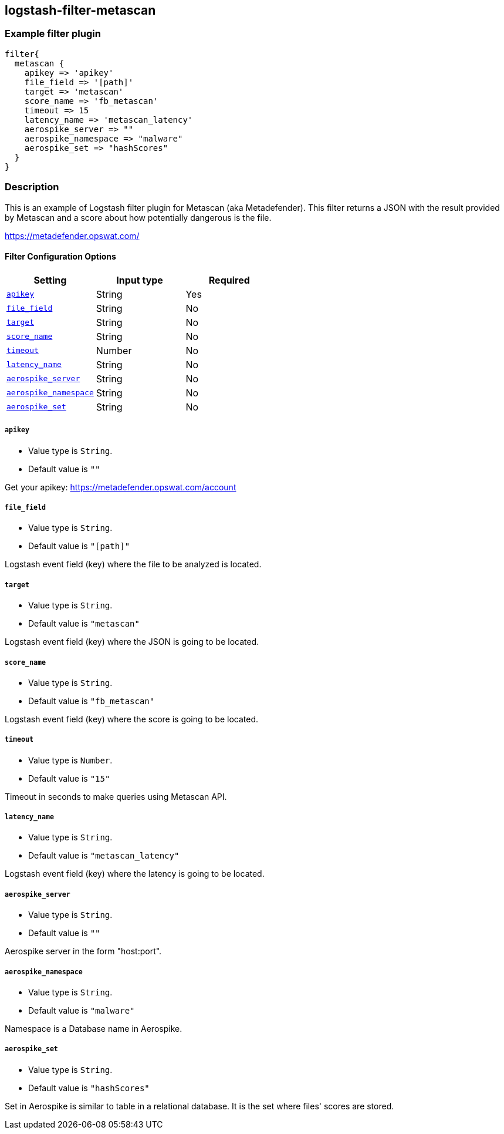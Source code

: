 :plugin: example
:type: filter

///////////////////////////////////////////
START - GENERATED VARIABLES, DO NOT EDIT!
///////////////////////////////////////////
:version: %VERSION%
:release_date: %RELEASE_DATE%
:changelog_url: %CHANGELOG_URL%
:include_path: ../../../../logstash/docs/include
///////////////////////////////////////////
END - GENERATED VARIABLES, DO NOT EDIT!
///////////////////////////////////////////

[id="plugins-{type}s-{plugin}"]

== logstash-filter-metascan

=== Example filter plugin

[,logstash]
----
filter{
  metascan {
    apikey => 'apikey'
    file_field => '[path]'
    target => 'metascan'
    score_name => 'fb_metascan'
    timeout => 15
    latency_name => 'metascan_latency'
    aerospike_server => ""
    aerospike_namespace => "malware"
    aerospike_set => "hashScores"
  }
}
----

=== Description

This is an example of Logstash filter plugin for Metascan (aka Metadefender). This filter returns a JSON with the result provided by Metascan and a score about how potentially dangerous is the file.

https://metadefender.opswat.com/

[id="plugins-{type}s-{plugin}-options"]
==== Filter Configuration Options

[cols="<,<,<",options="header",]
|====================================================================================
|               Setting                                     |   Input type  |Required
| <<plugins-{type}s-{plugin}-apikey>>                       |String         |Yes
| <<plugins-{type}s-{plugin}-file_field>>                   |String         |No
| <<plugins-{type}s-{plugin}-target>>                       |String         |No
| <<plugins-{type}s-{plugin}-score_name>>                   |String         |No
| <<plugins-{type}s-{plugin}-timeout>>                      |Number         |No
| <<plugins-{type}s-{plugin}-latency_name>>                 |String         |No
| <<plugins-{type}s-{plugin}-aerospike_server>>             |String         |No
| <<plugins-{type}s-{plugin}-aerospike_namespace>>          |String         |No
| <<plugins-{type}s-{plugin}-aerospike_set>>                |String         |No
|====================================================================================

[id="plugins-{type}s-{plugin}-apikey"]
===== `apikey`

  * Value type is `String`.
  * Default value is `""`

Get your apikey: https://metadefender.opswat.com/account

[id="plugins-{type}s-{plugin}-file_field"]
===== `file_field`

* Value type is `String`.
* Default value is `"[path]"`

Logstash event field (key) where the file to be analyzed is located.

[id="plugins-{type}s-{plugin}-target"]
===== `target`

* Value type is `String`.
* Default value is `"metascan"`

Logstash event field (key) where the JSON is going to be located.

[id="plugins-{type}s-{plugin}-score_name"]
===== `score_name`

* Value type is `String`.
* Default value is `"fb_metascan"`

Logstash event field (key) where the score is going to be located.

[id="plugins-{type}s-{plugin}-timeout"]
===== `timeout`

* Value type is `Number`.
* Default value is `"15"`

Timeout in seconds to make queries using Metascan API.

[id="plugins-{type}s-{plugin}-latency_name"]
===== `latency_name`

* Value type is `String`.
* Default value is `"metascan_latency"`

Logstash event field (key) where the latency is going to be located.

[id="plugins-{type}s-{plugin}-aerospike_server"]
===== `aerospike_server`

* Value type is `String`.
* Default value is `""`

Aerospike server in the form "host:port".

[id="plugins-{type}s-{plugin}-aerospike_namespace"]
===== `aerospike_namespace`

* Value type is `String`.
* Default value is `"malware"`

Namespace is a Database name in Aerospike.

[id="plugins-{type}s-{plugin}-aerospike_set"]
===== `aerospike_set`

* Value type is `String`.
* Default value is `"hashScores"`

Set in Aerospike is similar to table in a relational database.
It is the set where files' scores are stored.

[id="plugins-{type}s-{plugin}-common-options"]
